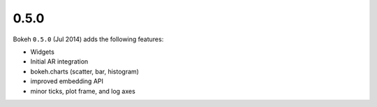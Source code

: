 .. _release-0-5-0:

0.5.0
=====

Bokeh ``0.5.0`` (Jul 2014) adds the following features:

* Widgets
* Initial AR integration
* bokeh.charts (scatter, bar, histogram)
* improved embedding API
* minor ticks, plot frame, and log axes
